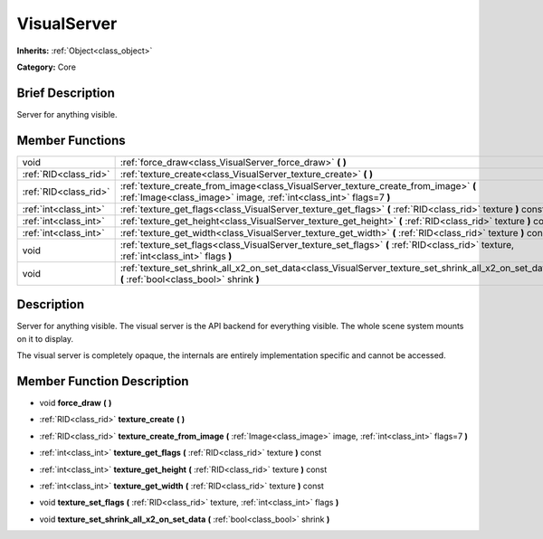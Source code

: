 .. Generated automatically by doc/tools/makerst.py in Godot's source tree.
.. DO NOT EDIT THIS FILE, but the VisualServer.xml source instead.
.. The source is found in doc/classes or modules/<name>/doc_classes.

.. _class_VisualServer:

VisualServer
============

**Inherits:** :ref:`Object<class_object>`

**Category:** Core

Brief Description
-----------------

Server for anything visible.

Member Functions
----------------

+------------------------+-------------------------------------------------------------------------------------------------------------------------------------------------------------+
| void                   | :ref:`force_draw<class_VisualServer_force_draw>`  **(** **)**                                                                                               |
+------------------------+-------------------------------------------------------------------------------------------------------------------------------------------------------------+
| :ref:`RID<class_rid>`  | :ref:`texture_create<class_VisualServer_texture_create>`  **(** **)**                                                                                       |
+------------------------+-------------------------------------------------------------------------------------------------------------------------------------------------------------+
| :ref:`RID<class_rid>`  | :ref:`texture_create_from_image<class_VisualServer_texture_create_from_image>`  **(** :ref:`Image<class_image>` image, :ref:`int<class_int>` flags=7  **)** |
+------------------------+-------------------------------------------------------------------------------------------------------------------------------------------------------------+
| :ref:`int<class_int>`  | :ref:`texture_get_flags<class_VisualServer_texture_get_flags>`  **(** :ref:`RID<class_rid>` texture  **)** const                                            |
+------------------------+-------------------------------------------------------------------------------------------------------------------------------------------------------------+
| :ref:`int<class_int>`  | :ref:`texture_get_height<class_VisualServer_texture_get_height>`  **(** :ref:`RID<class_rid>` texture  **)** const                                          |
+------------------------+-------------------------------------------------------------------------------------------------------------------------------------------------------------+
| :ref:`int<class_int>`  | :ref:`texture_get_width<class_VisualServer_texture_get_width>`  **(** :ref:`RID<class_rid>` texture  **)** const                                            |
+------------------------+-------------------------------------------------------------------------------------------------------------------------------------------------------------+
| void                   | :ref:`texture_set_flags<class_VisualServer_texture_set_flags>`  **(** :ref:`RID<class_rid>` texture, :ref:`int<class_int>` flags  **)**                     |
+------------------------+-------------------------------------------------------------------------------------------------------------------------------------------------------------+
| void                   | :ref:`texture_set_shrink_all_x2_on_set_data<class_VisualServer_texture_set_shrink_all_x2_on_set_data>`  **(** :ref:`bool<class_bool>` shrink  **)**         |
+------------------------+-------------------------------------------------------------------------------------------------------------------------------------------------------------+

Description
-----------

Server for anything visible. The visual server is the API backend for everything visible. The whole scene system mounts on it to display.

The visual server is completely opaque, the internals are entirely implementation specific and cannot be accessed.

Member Function Description
---------------------------

.. _class_VisualServer_force_draw:

- void  **force_draw**  **(** **)**

.. _class_VisualServer_texture_create:

- :ref:`RID<class_rid>`  **texture_create**  **(** **)**

.. _class_VisualServer_texture_create_from_image:

- :ref:`RID<class_rid>`  **texture_create_from_image**  **(** :ref:`Image<class_image>` image, :ref:`int<class_int>` flags=7  **)**

.. _class_VisualServer_texture_get_flags:

- :ref:`int<class_int>`  **texture_get_flags**  **(** :ref:`RID<class_rid>` texture  **)** const

.. _class_VisualServer_texture_get_height:

- :ref:`int<class_int>`  **texture_get_height**  **(** :ref:`RID<class_rid>` texture  **)** const

.. _class_VisualServer_texture_get_width:

- :ref:`int<class_int>`  **texture_get_width**  **(** :ref:`RID<class_rid>` texture  **)** const

.. _class_VisualServer_texture_set_flags:

- void  **texture_set_flags**  **(** :ref:`RID<class_rid>` texture, :ref:`int<class_int>` flags  **)**

.. _class_VisualServer_texture_set_shrink_all_x2_on_set_data:

- void  **texture_set_shrink_all_x2_on_set_data**  **(** :ref:`bool<class_bool>` shrink  **)**


